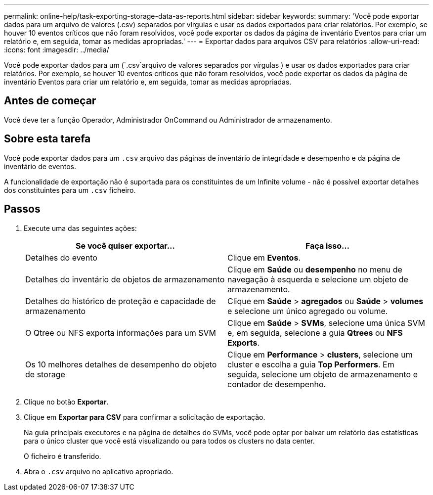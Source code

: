 ---
permalink: online-help/task-exporting-storage-data-as-reports.html 
sidebar: sidebar 
keywords:  
summary: 'Você pode exportar dados para um arquivo de valores (.csv) separados por vírgulas e usar os dados exportados para criar relatórios. Por exemplo, se houver 10 eventos críticos que não foram resolvidos, você pode exportar os dados da página de inventário Eventos para criar um relatório e, em seguida, tomar as medidas apropriadas.' 
---
= Exportar dados para arquivos CSV para relatórios
:allow-uri-read: 
:icons: font
:imagesdir: ../media/


[role="lead"]
Você pode exportar dados para um (`.csv`arquivo de valores separados por vírgulas ) e usar os dados exportados para criar relatórios. Por exemplo, se houver 10 eventos críticos que não foram resolvidos, você pode exportar os dados da página de inventário Eventos para criar um relatório e, em seguida, tomar as medidas apropriadas.



== Antes de começar

Você deve ter a função Operador, Administrador OnCommand ou Administrador de armazenamento.



== Sobre esta tarefa

Você pode exportar dados para um `.csv` arquivo das páginas de inventário de integridade e desempenho e da página de inventário de eventos.

A funcionalidade de exportação não é suportada para os constituintes de um Infinite volume - não é possível exportar detalhes dos constituintes para um `.csv` ficheiro.



== Passos

. Execute uma das seguintes ações:
+
|===
| Se você quiser exportar... | Faça isso... 


 a| 
Detalhes do evento
 a| 
Clique em *Eventos*.



 a| 
Detalhes do inventário de objetos de armazenamento
 a| 
Clique em *Saúde* ou *desempenho* no menu de navegação à esquerda e selecione um objeto de armazenamento.



 a| 
Detalhes do histórico de proteção e capacidade de armazenamento
 a| 
Clique em *Saúde* > *agregados* ou *Saúde* > *volumes* e selecione um único agregado ou volume.



 a| 
O Qtree ou NFS exporta informações para um SVM
 a| 
Clique em *Saúde* > *SVMs*, selecione uma única SVM e, em seguida, selecione a guia *Qtrees* ou *NFS Exports*.



 a| 
Os 10 melhores detalhes de desempenho do objeto de storage
 a| 
Clique em *Performance* > *clusters*, selecione um cluster e escolha a guia *Top Performers*. Em seguida, selecione um objeto de armazenamento e contador de desempenho.

|===
. Clique no botão *Exportar*.
. Clique em *Exportar para CSV* para confirmar a solicitação de exportação.
+
Na guia principais executores e na página de detalhes do SVMs, você pode optar por baixar um relatório das estatísticas para o único cluster que você está visualizando ou para todos os clusters no data center.

+
O ficheiro é transferido.

. Abra o `.csv` arquivo no aplicativo apropriado.

